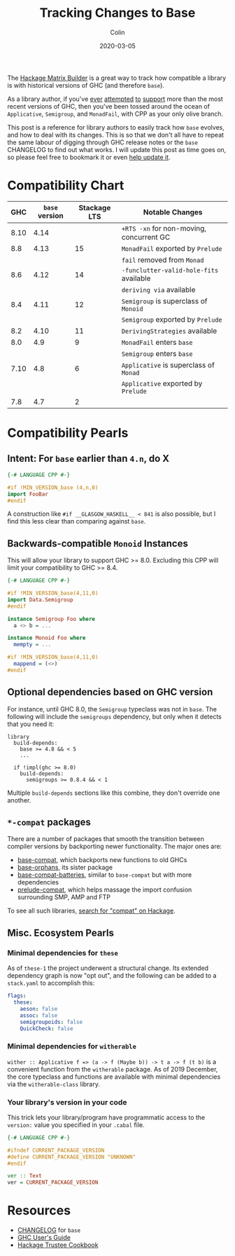 #+TITLE: Tracking Changes to Base
#+DATE: 2020-03-05
#+AUTHOR: Colin
#+UPDATED: 2020-03-24

The [[https://matrix.hackage.haskell.org/#/package/versions][Hackage Matrix Builder]] is a great way to track how compatible a library is
with historical versions of GHC (and therefore ~base~).

As a library author, if you've [[https://matrix.hackage.haskell.org/#/package/microlens-aeson][ever]] [[https://matrix.hackage.haskell.org/#/package/snap-core][attempted]] [[https://matrix.hackage.haskell.org/#/package/lens][to]] [[https://matrix.hackage.haskell.org/#/package/sqlite-simple][support]] more than the most
recent versions of GHC, then you've been tossed around the ocean of
~Applicative~, ~Semigroup~, and ~MonadFail~, with CPP as your only olive branch.

This post is a reference for library authors to easily track how ~base~ evolves,
and how to deal with its changes. This is so that we don't all have to repeat
the same labour of digging through GHC release notes or the ~base~ CHANGELOG to
find out what works. I will update this post as time goes on, so please feel
free to bookmark it or even [[https://github.com/fosskers/fosskers.ca][help update it]].

* Compatibility Chart

|  GHC | ~base~ version | Stackage LTS | Notable Changes                          |
|------+----------------+--------------+------------------------------------------|
| 8.10 |           4.14 |              | ~+RTS -xn~ for non-moving, concurrent GC |
|------+----------------+--------------+------------------------------------------|
|  8.8 |           4.13 |           15 | ~MonadFail~ exported by ~Prelude~        |
|      |                |              | ~fail~ removed from ~Monad~              |
|------+----------------+--------------+------------------------------------------|
|  8.6 |           4.12 |           14 | ~-funclutter-valid-hole-fits~ available  |
|      |                |              | ~deriving via~ available                 |
|------+----------------+--------------+------------------------------------------|
|  8.4 |           4.11 |           12 | ~Semigroup~ is superclass of ~Monoid~    |
|      |                |              | ~Semigroup~ exported by ~Prelude~        |
|------+----------------+--------------+------------------------------------------|
|  8.2 |           4.10 |           11 | ~DerivingStrategies~ available           |
|------+----------------+--------------+------------------------------------------|
|  8.0 |            4.9 |            9 | ~MonadFail~ enters ~base~                |
|      |                |              | ~Semigroup~ enters ~base~                |
|------+----------------+--------------+------------------------------------------|
| 7.10 |            4.8 |            6 | ~Applicative~ is superclass of ~Monad~   |
|      |                |              | ~Applicative~ exported by ~Prelude~      |
|------+----------------+--------------+------------------------------------------|
|  7.8 |            4.7 |            2 |                                          |

* Compatibility Pearls

** Intent: For ~base~ earlier than ~4.n~, do X

#+begin_src haskell
  {-# LANGUAGE CPP #-}

  #if !MIN_VERSION_base (4,n,0)
  import FooBar
  #endif
#+end_src

A construction like ~#if __GLASGOW_HASKELL__ < 841~ is also possible, but I find
this less clear than comparing against ~base~.

** Backwards-compatible ~Monoid~ Instances

This will allow your library to support GHC >= 8.0. Excluding this CPP will
limit your compatibility to GHC >= 8.4.

#+begin_src haskell
  {-# LANGUAGE CPP #-}

  #if !MIN_VERSION_base(4,11,0)
  import Data.Semigroup
  #endif

  instance Semigroup Foo where
    a <> b = ...

  instance Monoid Foo where
    mempty = ...

  #if !MIN_VERSION_base(4,11,0)
    mappend = (<>)
  #endif
#+end_src

** Optional dependencies based on GHC version

For instance, until GHC 8.0, the ~Semigroup~ typeclass was not in ~base~. The
following will include the ~semigroups~ dependency, but only when it detects
that you need it:

#+begin_src cabal
library
  build-depends:
    base >= 4.8 && < 5
    ...

  if !impl(ghc >= 8.0)
    build-depends:
      semigroups >= 0.8.4 && < 1
#+end_src

Multiple ~build-depends~ sections like this combine, they don't override one
another.

** ~*-compat~ packages

There are a number of packages that smooth the transition between compiler
versions by backporting newer functionality. The major ones are:

- [[https://hackage.haskell.org/package/base-compat][base-compat]], which backports new functions to old GHCs
- [[https://hackage.haskell.org/package/base-orphans][base-orphans]], its sister package
- [[http://hackage.haskell.org/package/base-compat-batteries][base-compat-batteries]], similar to ~base-compat~ but with more dependencies
- [[https://hackage.haskell.org/package/prelude-compat][prelude-compat]], which helps massage the import confusion surrounding SMP, AMP and FTP

To see all such libraries, [[https://hackage.haskell.org/packages/search?terms=compat][search for "compat" on Hackage]].

** Misc. Ecosystem Pearls

*** Minimal dependencies for ~these~

As of ~these-1~ the project underwent a structural change. Its extended
dependency graph is now "opt out", and the following can be added to a
~stack.yaml~ to accomplish this:

#+begin_src yaml
  flags:
    these:
      aeson: false
      assoc: false
      semigroupoids: false
      QuickCheck: false
#+end_src

*** Minimal dependencies for ~witherable~

~wither :: Applicative f => (a -> f (Maybe b)) -> t a -> f (t b)~ is a
convenient function from the ~witherable~ package. As of 2019 December, the core
typeclass and functions are available with minimal dependencies via the
~witherable-class~ library.

*** Your library's version in your code

This trick lets your library/program have programmatic access to the ~version:~
value you specified in your ~.cabal~ file.

#+begin_src haskell
  {-# LANGUAGE CPP #-}

  #ifndef CURRENT_PACKAGE_VERSION
  #define CURRENT_PACKAGE_VERSION "UNKNOWN"
  #endif

  ver :: Text
  ver = CURRENT_PACKAGE_VERSION
#+end_src


* Resources

- [[http://hackage.haskell.org/package/base/changelog][CHANGELOG]] for ~base~
- [[https://downloads.haskell.org/~ghc/latest/docs/html/users_guide/][GHC User's Guide]]
- [[https://github.com/haskell-infra/hackage-trustees/blob/master/cookbook.md][Hackage Trustee Cookbook]]
